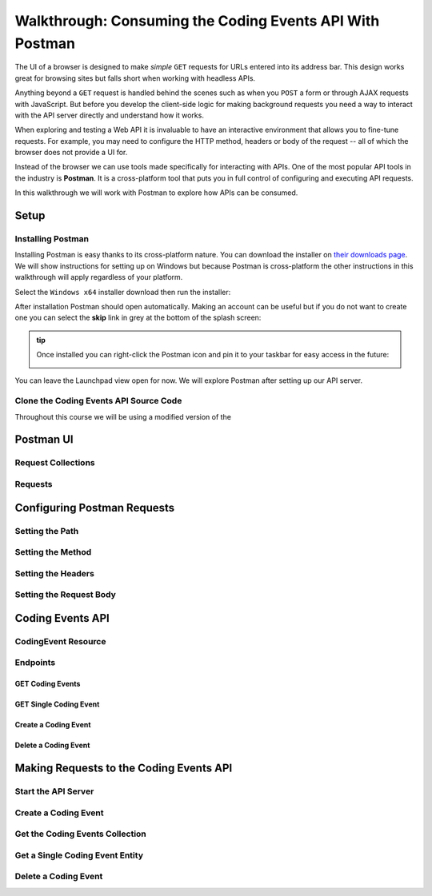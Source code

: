 =========================================================
Walkthrough: Consuming the Coding Events API With Postman
=========================================================

The UI of a browser is designed to make *simple* ``GET`` requests for URLs entered into its address bar. This design works great for browsing sites but falls short when working with headless APIs. 

Anything beyond a ``GET`` request is handled behind the scenes such as when you ``POST`` a form or through AJAX requests with JavaScript. But before you develop the client-side logic for making background requests you need a way to interact with the API server directly and understand how it works.

When exploring and testing a Web API it is invaluable to have an interactive environment that allows you to fine-tune requests. For example, you may need to configure the HTTP method, headers or body of the request -- all of which the browser does not provide a UI for.

Instead of the browser we can use tools made specifically for interacting with APIs. One of the most popular API tools in the industry is **Postman**. It is a cross-platform tool that puts you in full control of configuring and executing API requests. 

In this walkthrough we will work with Postman to explore how APIs can be consumed.

Setup
=====

Installing Postman
------------------

Installing Postman is easy thanks to its cross-platform nature. You can download the installer on `their downloads page <https://www.postman.com/downloads/>`_. We will show instructions for setting up on Windows but because Postman is cross-platform the other instructions in this walkthrough will apply regardless of your platform.

Select the ``Windows x64`` installer download then run the installer:

.. image:: /_static/images/web-apis/postman/download-installer.png
   :alt: Download Windows x64 Postman installer

After installation Postman should open automatically. Making an account can be useful but if you do not want to create one you can select the **skip** link in grey at the bottom of the splash screen:

.. image:: /_static/images/web-apis/postman/account.png
   :alt: Postman splash screen for new account

.. admonition:: tip

   Once installed you can right-click the Postman icon and pin it to your taskbar for easy access in the future:

   .. image:: /_static/images/web-apis/postman/pin-taskbar.png
      :alt: Pin Postman application to taskbar on Windows

You can leave the Launchpad view open for now. We will explore Postman after setting up our API server.

.. image:: /_static/images/web-apis/postman/launchpad-view.png
   :alt: Postman Launchpad view

Clone the Coding Events API Source Code
---------------------------------------

Throughout this course we will be using a modified version of the 

Postman UI
==========

Request Collections
-------------------

Requests
--------

Configuring Postman Requests
============================

Setting the Path
----------------

Setting the Method
------------------

Setting the Headers
-------------------

Setting the Request Body
------------------------

Coding Events API
=================

CodingEvent Resource
--------------------

Endpoints
---------

GET Coding Events
^^^^^^^^^^^^^^^^^

GET Single Coding Event
^^^^^^^^^^^^^^^^^^^^^^^

Create a Coding Event
^^^^^^^^^^^^^^^^^^^^^

Delete a Coding Event
^^^^^^^^^^^^^^^^^^^^^

Making Requests to the Coding Events API
========================================

Start the API Server
--------------------

Create a Coding Event
---------------------

Get the Coding Events Collection
--------------------------------

Get a Single Coding Event Entity
--------------------------------

Delete a Coding Event
---------------------